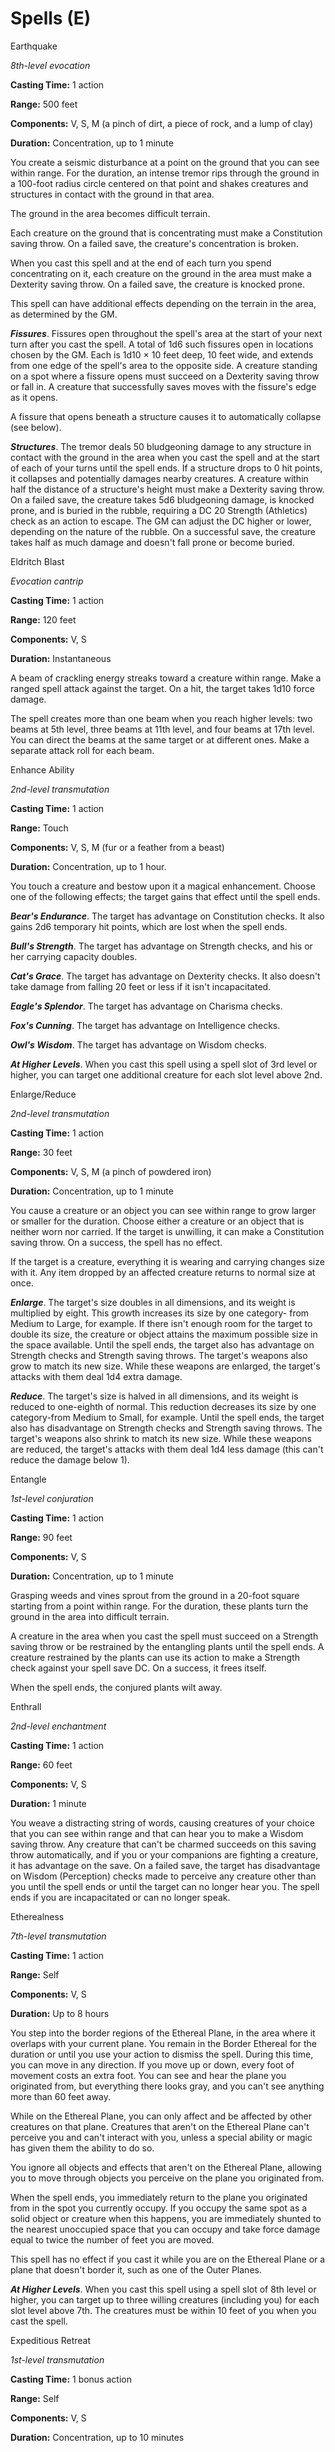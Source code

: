* Spells (E)
:PROPERTIES:
:CUSTOM_ID: spells-e
:END:
**** Earthquake
:PROPERTIES:
:CUSTOM_ID: earthquake
:END:
/8th-level evocation/

*Casting Time:* 1 action

*Range:* 500 feet

*Components:* V, S, M (a pinch of dirt, a piece of rock, and a lump of
clay)

*Duration:* Concentration, up to 1 minute

You create a seismic disturbance at a point on the ground that you can
see within range. For the duration, an intense tremor rips through the
ground in a 100-foot radius circle centered on that point and shakes
creatures and structures in contact with the ground in that area.

The ground in the area becomes difficult terrain.

Each creature on the ground that is concentrating must make a
Constitution saving throw. On a failed save, the creature's
concentration is broken.

When you cast this spell and at the end of each turn you spend
concentrating on it, each creature on the ground in the area must make a
Dexterity saving throw. On a failed save, the creature is knocked prone.

This spell can have additional effects depending on the terrain in the
area, as determined by the GM.

*/Fissures/*. Fissures open throughout the spell's area at the start of
your next turn after you cast the spell. A total of 1d6 such fissures
open in locations chosen by the GM. Each is 1d10 × 10 feet deep, 10 feet
wide, and extends from one edge of the spell's area to the opposite
side. A creature standing on a spot where a fissure opens must succeed
on a Dexterity saving throw or fall in. A creature that successfully
saves moves with the fissure's edge as it opens.

A fissure that opens beneath a structure causes it to automatically
collapse (see below).

*/Structures/*. The tremor deals 50 bludgeoning damage to any structure
in contact with the ground in the area when you cast the spell and at
the start of each of your turns until the spell ends. If a structure
drops to 0 hit points, it collapses and potentially damages nearby
creatures. A creature within half the distance of a structure's height
must make a Dexterity saving throw. On a failed save, the creature takes
5d6 bludgeoning damage, is knocked prone, and is buried in the rubble,
requiring a DC 20 Strength (Athletics) check as an action to escape. The
GM can adjust the DC higher or lower, depending on the nature of the
rubble. On a successful save, the creature takes half as much damage and
doesn't fall prone or become buried.

**** Eldritch Blast
:PROPERTIES:
:CUSTOM_ID: eldritch-blast
:END:
/Evocation cantrip/

*Casting Time:* 1 action

*Range:* 120 feet

*Components:* V, S

*Duration:* Instantaneous

A beam of crackling energy streaks toward a creature within range. Make
a ranged spell attack against the target. On a hit, the target takes
1d10 force damage.

The spell creates more than one beam when you reach higher levels: two
beams at 5th level, three beams at 11th level, and four beams at 17th
level. You can direct the beams at the same target or at different ones.
Make a separate attack roll for each beam.

**** Enhance Ability
:PROPERTIES:
:CUSTOM_ID: enhance-ability
:END:
/2nd-level transmutation/

*Casting Time:* 1 action

*Range:* Touch

*Components:* V, S, M (fur or a feather from a beast)

*Duration:* Concentration, up to 1 hour.

You touch a creature and bestow upon it a magical enhancement. Choose
one of the following effects; the target gains that effect until the
spell ends.

*/Bear's Endurance/*. The target has advantage on Constitution checks.
It also gains 2d6 temporary hit points, which are lost when the spell
ends.

*/Bull's Strength/*. The target has advantage on Strength checks, and
his or her carrying capacity doubles.

*/Cat's Grace/*. The target has advantage on Dexterity checks. It also
doesn't take damage from falling 20 feet or less if it isn't
incapacitated.

*/Eagle's Splendor/*. The target has advantage on Charisma checks.

*/Fox's Cunning/*. The target has advantage on Intelligence checks.

*/Owl's Wisdom/*. The target has advantage on Wisdom checks.

*/At Higher Levels/*. When you cast this spell using a spell slot of 3rd
level or higher, you can target one additional creature for each slot
level above 2nd.

**** Enlarge/Reduce
:PROPERTIES:
:CUSTOM_ID: enlargereduce
:END:
/2nd-level transmutation/

*Casting Time:* 1 action

*Range:* 30 feet

*Components:* V, S, M (a pinch of powdered iron)

*Duration:* Concentration, up to 1 minute

You cause a creature or an object you can see within range to grow
larger or smaller for the duration. Choose either a creature or an
object that is neither worn nor carried. If the target is unwilling, it
can make a Constitution saving throw. On a success, the spell has no
effect.

If the target is a creature, everything it is wearing and carrying
changes size with it. Any item dropped by an affected creature returns
to normal size at once.

*/Enlarge/*. The target's size doubles in all dimensions, and its weight
is multiplied by eight. This growth increases its size by one category-
from Medium to Large, for example. If there isn't enough room for the
target to double its size, the creature or object attains the maximum
possible size in the space available. Until the spell ends, the target
also has advantage on Strength checks and Strength saving throws. The
target's weapons also grow to match its new size. While these weapons
are enlarged, the target's attacks with them deal 1d4 extra damage.

*/Reduce/*. The target's size is halved in all dimensions, and its
weight is reduced to one-eighth of normal. This reduction decreases its
size by one category-from Medium to Small, for example. Until the spell
ends, the target also has disadvantage on Strength checks and Strength
saving throws. The target's weapons also shrink to match its new size.
While these weapons are reduced, the target's attacks with them deal 1d4
less damage (this can't reduce the damage below 1).

**** Entangle
:PROPERTIES:
:CUSTOM_ID: entangle
:END:
/1st-level conjuration/

*Casting Time:* 1 action

*Range:* 90 feet

*Components:* V, S

*Duration:* Concentration, up to 1 minute

Grasping weeds and vines sprout from the ground in a 20-foot square
starting from a point within range. For the duration, these plants turn
the ground in the area into difficult terrain.

A creature in the area when you cast the spell must succeed on a
Strength saving throw or be restrained by the entangling plants until
the spell ends. A creature restrained by the plants can use its action
to make a Strength check against your spell save DC. On a success, it
frees itself.

When the spell ends, the conjured plants wilt away.

**** Enthrall
:PROPERTIES:
:CUSTOM_ID: enthrall
:END:
/2nd-level enchantment/

*Casting Time:* 1 action

*Range:* 60 feet

*Components:* V, S

*Duration:* 1 minute

You weave a distracting string of words, causing creatures of your
choice that you can see within range and that can hear you to make a
Wisdom saving throw. Any creature that can't be charmed succeeds on this
saving throw automatically, and if you or your companions are fighting a
creature, it has advantage on the save. On a failed save, the target has
disadvantage on Wisdom (Perception) checks made to perceive any creature
other than you until the spell ends or until the target can no longer
hear you. The spell ends if you are incapacitated or can no longer
speak.

**** Etherealness
:PROPERTIES:
:CUSTOM_ID: etherealness
:END:
/7th-level transmutation/

*Casting Time:* 1 action

*Range:* Self

*Components:* V, S

*Duration:* Up to 8 hours

You step into the border regions of the Ethereal Plane, in the area
where it overlaps with your current plane. You remain in the Border
Ethereal for the duration or until you use your action to dismiss the
spell. During this time, you can move in any direction. If you move up
or down, every foot of movement costs an extra foot. You can see and
hear the plane you originated from, but everything there looks gray, and
you can't see anything more than 60 feet away.

While on the Ethereal Plane, you can only affect and be affected by
other creatures on that plane. Creatures that aren't on the Ethereal
Plane can't perceive you and can't interact with you, unless a special
ability or magic has given them the ability to do so.

You ignore all objects and effects that aren't on the Ethereal Plane,
allowing you to move through objects you perceive on the plane you
originated from.

When the spell ends, you immediately return to the plane you originated
from in the spot you currently occupy. If you occupy the same spot as a
solid object or creature when this happens, you are immediately shunted
to the nearest unoccupied space that you can occupy and take force
damage equal to twice the number of feet you are moved.

This spell has no effect if you cast it while you are on the Ethereal
Plane or a plane that doesn't border it, such as one of the Outer
Planes.

*/At Higher Levels/*. When you cast this spell using a spell slot of 8th
level or higher, you can target up to three willing creatures (including
you) for each slot level above 7th. The creatures must be within 10 feet
of you when you cast the spell.

**** Expeditious Retreat
:PROPERTIES:
:CUSTOM_ID: expeditious-retreat
:END:
/1st-level transmutation/

*Casting Time:* 1 bonus action

*Range:* Self

*Components:* V, S

*Duration:* Concentration, up to 10 minutes

This spell allows you to move at an incredible pace. When you cast this
spell, and then as a bonus action on each of your turns until the spell
ends, you can take the Dash action.

**** Eyebite
:PROPERTIES:
:CUSTOM_ID: eyebite
:END:
/6th-level necromancy/

*Casting Time:* 1 action

*Range:* Self

*Components:* V, S

*Duration:* Concentration, up to 1 minute

For the spell's duration, your eyes become an inky void imbued with
dread power. One creature of your choice within 60 feet of you that you
can see must succeed on a Wisdom saving throw or be affected by one of
the following effects of your choice for the duration. On each of your
turns until the spell ends, you can use your action to target another
creature but can't target a creature again if it has succeeded on a
saving throw against this casting of /eyebite/.

*/Asleep/*. The target falls unconscious. It wakes up if it takes any
damage or if another creature uses its action to shake the sleeper
awake.

*/Panicked/*. The target is frightened of you. On each of its turns, the
frightened creature must take the Dash action and move away from you by
the safest and shortest available route, unless there is nowhere to
move. If the target moves to a place at least 60 feet away from you
where it can no longer see you, this effect ends.

*/Sickened/*. The target has disadvantage on attack rolls and ability
checks. At the end of each of its turns, it can make another Wisdom
saving throw. If it succeeds, the effect ends.
